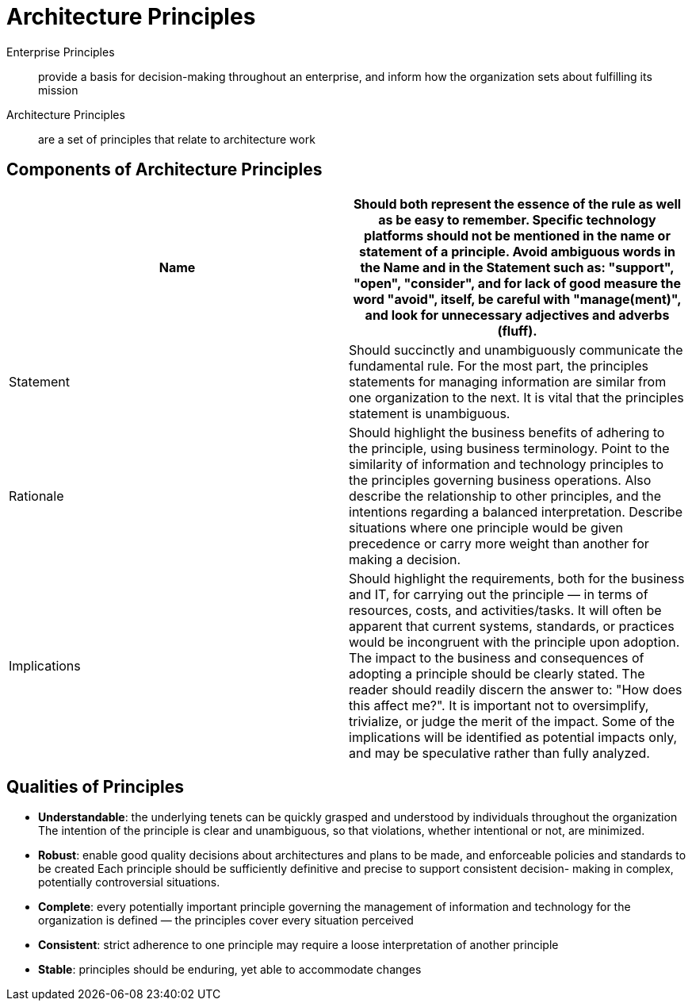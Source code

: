 = Architecture Principles

 Enterprise Principles:: provide a basis for decision-making throughout an enterprise, and inform how the organization sets about fulfilling its mission

 Architecture Principles:: are a set of principles that relate to architecture work

== Components of Architecture Principles


|===
|Name | Should both represent the essence of the rule as well as be easy to remember. Specific technology platforms should not be mentioned in the name or statement of a principle. Avoid ambiguous words in the Name and in the Statement such as: "support", "open", "consider", and for lack of good measure the word "avoid", itself, be careful with "manage(ment)", and look for unnecessary adjectives and adverbs (fluff).

|Statement
| Should succinctly and unambiguously communicate the fundamental rule. For the most part, the principles statements for managing information are similar from one organization to the next. It is vital that the principles statement is unambiguous.

|Rationale

|Should highlight the business benefits of adhering to the principle, using business terminology. Point to the similarity of information and technology principles to the principles governing business operations. Also describe the relationship to other principles, and the intentions regarding a balanced interpretation. Describe situations where one principle would be given precedence or carry more weight than another for making a decision.


|Implications
| Should highlight the requirements, both for the business and IT, for carrying out the principle — in terms of resources, costs, and activities/tasks. It will often be apparent that current systems, standards, or practices would be incongruent with the principle upon adoption. The impact to the business and consequences of adopting a principle should be clearly stated. The reader should readily discern the answer to: "How does this affect me?". It is important not to oversimplify, trivialize, or judge the merit of the impact. Some of the implications will be identified as potential impacts only, and may be speculative rather than fully analyzed.
|===

== Qualities of Principles

* *Understandable*: the underlying tenets can be quickly grasped and understood by individuals throughout the organization
The intention of the principle is clear and unambiguous, so that violations, whether intentional or not, are minimized.
* *Robust*: enable good quality decisions about architectures and plans to be made, and enforceable policies and standards to be created
Each principle should be sufficiently definitive and precise to support consistent decision- making in complex, potentially controversial situations.
* *Complete*: every potentially important principle governing the management of information and technology for the organization is defined — the principles cover every situation perceived

* *Consistent*: strict adherence to one principle may require a loose interpretation of another principle

* *Stable*: principles should be enduring, yet able to accommodate changes


